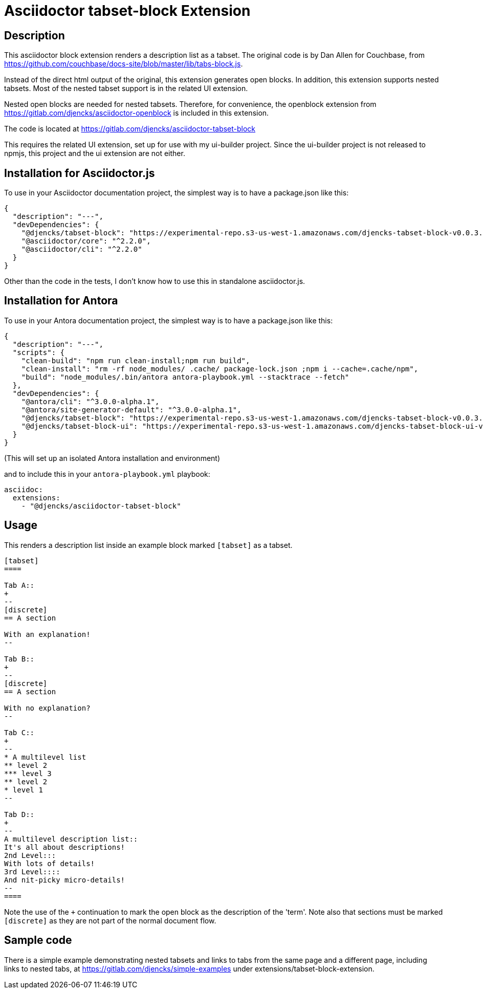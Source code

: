 = Asciidoctor {extension} Extension
:extension: tabset-block
:extension-version: 0.0.3
:latest-antora: 3.0.0-alpha.1
:source-repository: https://gitlab.com/djencks/asciidoctor-{extension}
:description: This asciidoctor block extension renders a description list as a tabset.

== Description

{description}
The original code is by Dan Allen for Couchbase, from https://github.com/couchbase/docs-site/blob/master/lib/tabs-block.js[].

Instead of the direct html output of the original, this extension generates open blocks.
In addition, this extension supports nested tabsets.
Most of the nested tabset support is in the related UI extension.

Nested open blocks are needed for nested tabsets.
Therefore, for convenience, the openblock extension from https://gitlab.com/djencks/asciidoctor-openblock[] is included in this extension.

The code is located at link:{source-repository}[]

This requires the related UI extension, set up for use with my ui-builder project.
Since the ui-builder project is not released to npmjs, this project and the ui extension are not either.

== Installation for Asciidoctor.js

To use in your Asciidoctor documentation project, the simplest way is to have a package.json like this:

[source,json,subs="+attributes"]
----
{
  "description": "---",
  "devDependencies": {
    "@djencks/{extension}": "https://experimental-repo.s3-us-west-1.amazonaws.com/djencks-{extension}-v{extension-version}.tgz"
    "@asciidoctor/core": "^2.2.0",
    "@asciidoctor/cli": "^2.2.0"
  }
}
----

Other than the code in the tests, I don't know how to use this in standalone asciidoctor.js.

== Installation for Antora

To use in your Antora documentation project, the simplest way is to have a package.json like this:

[source,json,subs="+attributes"]
----
{
  "description": "---",
  "scripts": {
    "clean-build": "npm run clean-install;npm run build",
    "clean-install": "rm -rf node_modules/ .cache/ package-lock.json ;npm i --cache=.cache/npm",
    "build": "node_modules/.bin/antora antora-playbook.yml --stacktrace --fetch"
  },
  "devDependencies": {
    "@antora/cli": "^{latest-antora}",
    "@antora/site-generator-default": "^{latest-antora}",
    "@djencks/{extension}": "https://experimental-repo.s3-us-west-1.amazonaws.com/djencks-{extension}-v{extension-version}.tgz",
    "@djencks/{extension}-ui": "https://experimental-repo.s3-us-west-1.amazonaws.com/djencks-{extension}-ui-v{extension-version}.tgz"
  }
}
----

(This will set up an isolated Antora installation and environment)

and to include this in your `antora-playbook.yml` playbook:

[source,yml,subs="+attributes"]
----
asciidoc:
  extensions:
    - "@djencks/asciidoctor-{extension}"
----

== Usage

This renders a description list inside an example block marked `[tabset]` as a tabset.

[source,adoc]
----
[tabset]
====

Tab A::
+
--
[discrete]
== A section

With an explanation!
--

Tab B::
+
--
[discrete]
== A section

With no explanation?
--

Tab C::
+
--
* A multilevel list
** level 2
*** level 3
** level 2
* level 1
--

Tab D::
+
--
A multilevel description list::
It's all about descriptions!
2nd Level:::
With lots of details!
3rd Level::::
And nit-picky micro-details!
--
====
----

Note the use of the `+` continuation to mark the open block as the description of the 'term'.
Note also that sections must be marked `[discrete]` as they are not part of the normal document flow.


== Sample code

There is a simple example demonstrating nested tabsets and links to tabs from the same page and a different page, including links to nested tabs, at https://gitlab.com/djencks/simple-examples[] under extensions/tabset-block-extension.
